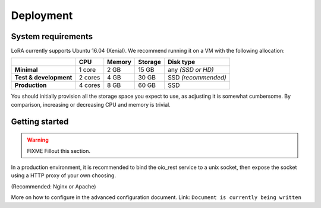 Deployment
==========


System requirements
-------------------

LoRA currently supports Ubuntu 16.04 (Xenial).
We recommend running it on a VM with the following allocation:

.. list-table::
   :header-rows: 1
   :stub-columns: 1

   * -
     - CPU
     - Memory
     - Storage
     - Disk type
   * - Minimal
     - 1 core
     - 2 GB
     - 15 GB
     - any *(SSD or HD)*
   * - Test & development
     - 2 cores
     - 4 GB
     - 30 GB
     - SSD *(recommended)*
   * - Production
     - 4 cores
     - 8 GB
     - 60 GB
     - SSD

You should initially provision all the storage space you expect to use,
as adjusting it is somewhat cumbersome. By comparison, increasing or
decreasing CPU and memory is trivial.

Getting started
---------------

.. warning:: FIXME
   Fillout this section.

In a production environment, it is recommended to bind the oio_rest service to a
unix socket, then expose the socket using a HTTP proxy of your own choosing.

(Recommended: Nginx or Apache)

More on how to configure in the advanced configuration document. Link:
``Document is currently being written``
